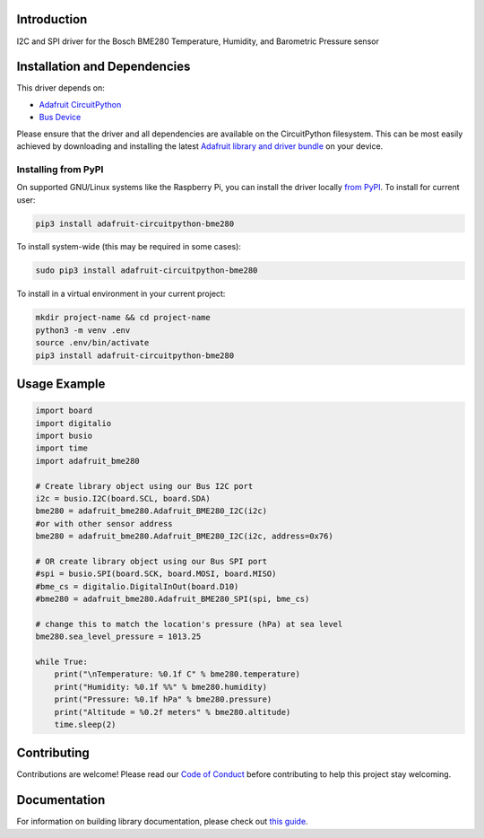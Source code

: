 Introduction
============

.. image:: https://readthedocs.org/projects/adafruit-circuitpython-bme280/badge/?version=latest
    :target: https://circuitpython.readthedocs.io/projects/bme280/en/latest/
    :alt: Documentation Status

.. image :: https://img.shields.io/discord/327254708534116352.svg
    :target: https://discord.gg/nBQh6qu
    :alt: Discord

.. image:: https://github.com/adafruit/Adafruit_CircuitPython_BME280/workflows/Build%20CI/badge.svg
    :target: https://github.com/adafruit/Adafruit_CircuitPython_BME280/actions/
    :alt: Build Status

I2C and SPI driver for the Bosch BME280 Temperature, Humidity, and Barometric Pressure sensor

Installation and Dependencies
=============================

This driver depends on:

* `Adafruit CircuitPython <https://github.com/adafruit/circuitpython>`_
* `Bus Device <https://github.com/adafruit/Adafruit_CircuitPython_BusDevice>`_

Please ensure that the driver and all dependencies are available on the
CircuitPython filesystem.  This can be most easily achieved by downloading and
installing the latest
`Adafruit library and driver bundle <https://github.com/adafruit/Adafruit_CircuitPython_Bundle>`_
on your device.

Installing from PyPI
--------------------

On supported GNU/Linux systems like the Raspberry Pi, you can install the driver locally `from
PyPI <https://pypi.org/project/adafruit-circuitpython-bme280/>`_. To install for current user:

.. code-block:: shell

    pip3 install adafruit-circuitpython-bme280

To install system-wide (this may be required in some cases):

.. code-block:: shell

    sudo pip3 install adafruit-circuitpython-bme280

To install in a virtual environment in your current project:

.. code-block:: shell

    mkdir project-name && cd project-name
    python3 -m venv .env
    source .env/bin/activate
    pip3 install adafruit-circuitpython-bme280

Usage Example
=============

.. code-block:: python

    import board
    import digitalio
    import busio
    import time
    import adafruit_bme280

    # Create library object using our Bus I2C port
    i2c = busio.I2C(board.SCL, board.SDA)
    bme280 = adafruit_bme280.Adafruit_BME280_I2C(i2c)
    #or with other sensor address
    bme280 = adafruit_bme280.Adafruit_BME280_I2C(i2c, address=0x76)

    # OR create library object using our Bus SPI port
    #spi = busio.SPI(board.SCK, board.MOSI, board.MISO)
    #bme_cs = digitalio.DigitalInOut(board.D10)
    #bme280 = adafruit_bme280.Adafruit_BME280_SPI(spi, bme_cs)

    # change this to match the location's pressure (hPa) at sea level
    bme280.sea_level_pressure = 1013.25

    while True:
        print("\nTemperature: %0.1f C" % bme280.temperature)
        print("Humidity: %0.1f %%" % bme280.humidity)
        print("Pressure: %0.1f hPa" % bme280.pressure)
        print("Altitude = %0.2f meters" % bme280.altitude)
        time.sleep(2)

Contributing
============

Contributions are welcome! Please read our `Code of Conduct
<https://github.com/adafruit/Adafruit_CircuitPython_BME280/blob/master/CODE_OF_CONDUCT.md>`_
before contributing to help this project stay welcoming.

Documentation
=============

For information on building library documentation, please check out `this guide <https://learn.adafruit.com/creating-and-sharing-a-circuitpython-library/sharing-our-docs-on-readthedocs#sphinx-5-1>`_.
